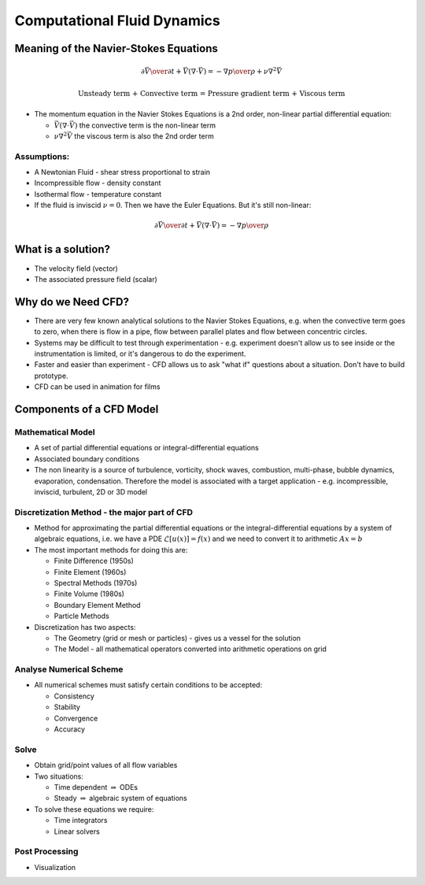 ============================
Computational Fluid Dynamics
============================

Meaning of the Navier-Stokes Equations
======================================

.. math:: {\partial \vec V \over \partial t} + \vec V (\nabla \cdot \vec V) = -{\nabla p \over \rho} + \nu \nabla^2 \vec V

	  \text{Unsteady term + Convective term = Pressure gradient term + Viscous term}

* The momentum equation in the Navier Stokes Equations is a 2nd order, non-linear partial differential equation:

  - :math:`\vec V (\nabla \cdot \vec V)` the convective term is the non-linear term
  - :math:`\nu \nabla^2 \vec V` the viscous term is also the 2nd order term

Assumptions:
````````````
* A Newtonian Fluid - shear stress proportional to strain
* Incompressible flow - density constant
* Isothermal flow - temperature constant
* If the fluid is inviscid :math:`\nu = 0`. Then we have the Euler Equations. But it's still non-linear:

.. math:: {\partial \vec V \over \partial t} + \vec V (\nabla \cdot \vec V) = -{\nabla p \over \rho}

What is a solution?
===================

* The velocity field (vector)
* The associated pressure field (scalar)

Why do we Need CFD?
===================

* There are very few known analytical solutions to the Navier Stokes Equations, e.g. when the convective term goes to zero, when there is flow in a pipe, flow between parallel plates and flow between concentric circles.

* Systems may be difficult to test through experimentation - e.g. experiment doesn't allow us to see inside or the instrumentation is limited, or it's dangerous to do the experiment.

* Faster and easier than experiment - CFD allows us to ask "what if" questions about a situation. Don't have to build prototype.

* CFD can be used in animation for films

Components of a CFD Model
=========================

Mathematical Model
``````````````````

* A set of partial differential equations or integral-differential equations

* Associated boundary conditions

* The non linearity is a source of turbulence, vorticity, shock waves, combustion, multi-phase, bubble dynamics, evaporation, condensation. Therefore the model is associated with a target application - e.g. incompressible, inviscid, turbulent, 2D or 3D model

Discretization Method - the major part of CFD
`````````````````````````````````````````````

* Method for approximating the partial differential equations or the integral-differential equations by a system of algebraic equations, i.e. we have a PDE :math:`\mathcal{L} [u(\underline{x})] = f(\underline{x})` and we need to convert it to arithmetic :math:`A\underline{x} = \underline{b}`

* The most important methods for doing this are:

  - Finite Difference (1950s)
  - Finite Element (1960s)
  - Spectral Methods (1970s)
  - Finite Volume (1980s)
  - Boundary Element Method
  - Particle Methods

* Discretization has two aspects:

  - The Geometry (grid or mesh or particles) - gives us a vessel for the solution
  - The Model - all mathematical operators converted into arithmetic operations on grid

Analyse Numerical Scheme
````````````````````````
* All numerical schemes must satisfy certain conditions to be accepted:

  - Consistency
  - Stability
  - Convergence
  - Accuracy

Solve
`````

* Obtain grid/point values of all flow variables

* Two situations:

  - Time dependent :math:`\Rightarrow` ODEs
  - Steady :math:`\Rightarrow` algebraic system of equations

* To solve these equations we require:

  - Time integrators
  - Linear solvers

Post Processing
```````````````

* Visualization
